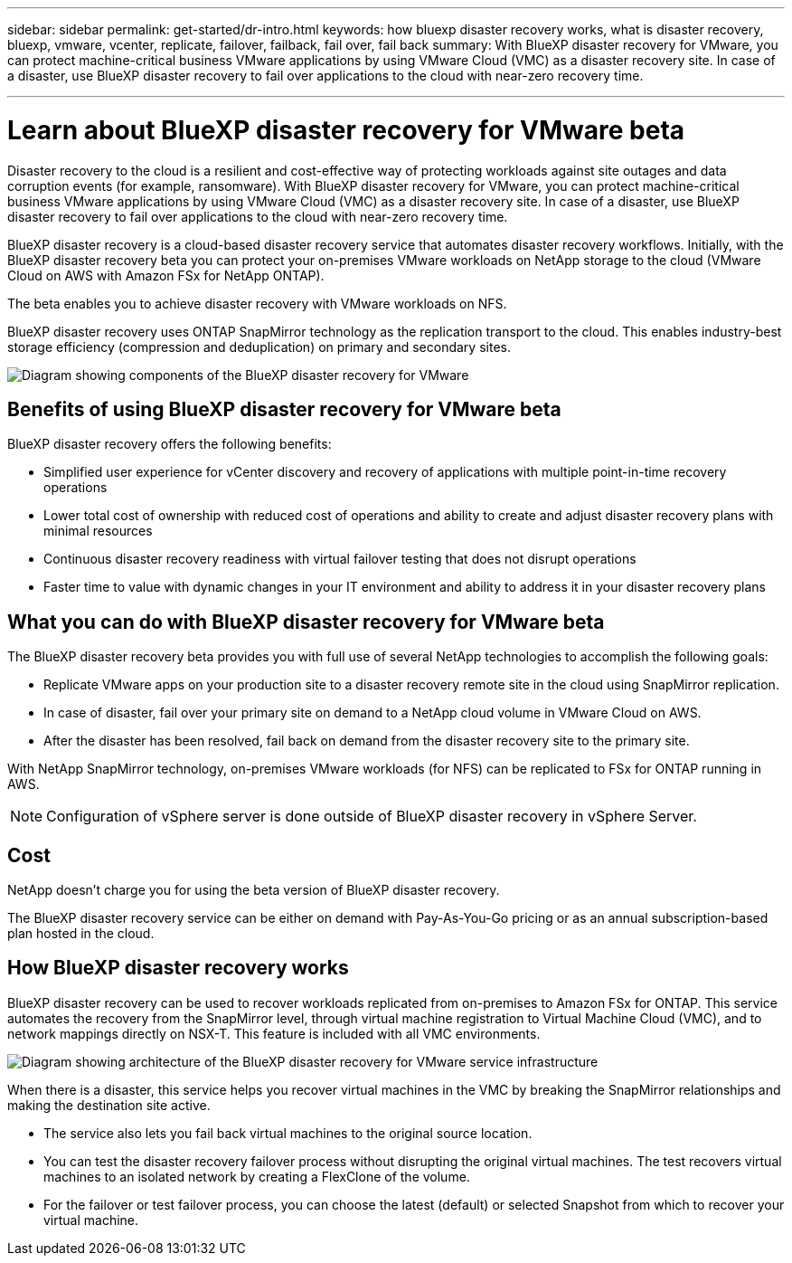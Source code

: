 ---
sidebar: sidebar
permalink: get-started/dr-intro.html
keywords: how bluexp disaster recovery works, what is disaster recovery, bluexp, vmware, vcenter, replicate, failover, failback, fail over, fail back
summary: With BlueXP disaster recovery for VMware, you can protect machine-critical business VMware applications by using VMware Cloud (VMC) as a disaster recovery site. In case of a disaster, use BlueXP disaster recovery to fail over applications to the cloud with near-zero recovery time. 

---

= Learn about BlueXP disaster recovery for VMware beta
:hardbreaks:
:icons: font
:imagesdir: ../media/get-started/

[.lead]
Disaster recovery to the cloud is a resilient and cost-effective way of protecting workloads against site outages and data corruption events (for example, ransomware). With BlueXP disaster recovery for VMware, you can protect machine-critical business VMware applications by using VMware Cloud (VMC) as a disaster recovery site. In case of a disaster, use BlueXP disaster recovery to fail over applications to the cloud with near-zero recovery time. 

BlueXP disaster recovery is a cloud-based disaster recovery service that automates disaster recovery workflows. Initially, with the BlueXP disaster recovery beta you can protect your on-premises VMware workloads on NetApp storage to the cloud (VMware Cloud on AWS with Amazon FSx for NetApp ONTAP).

The beta enables you to achieve disaster recovery with VMware workloads on NFS. 

BlueXP disaster recovery uses ONTAP SnapMirror technology as the replication transport to the cloud. This enables industry-best storage efficiency (compression and deduplication) on primary and secondary sites. 

image:dr-overview-diagram-beta.png[Diagram showing components of the BlueXP disaster recovery for VMware]

== Benefits of using BlueXP disaster recovery for VMware beta

BlueXP disaster recovery offers the following benefits:

* Simplified user experience for vCenter discovery and recovery of applications with multiple point-in-time recovery operations 
* Lower total cost of ownership with reduced cost of operations and ability to create and adjust disaster recovery plans with minimal resources
* Continuous disaster recovery readiness with virtual failover testing that does not disrupt operations
* Faster time to value with dynamic changes in your IT environment and ability to address it in your disaster recovery plans

== What you can do with BlueXP disaster recovery for VMware beta 
The BlueXP disaster recovery beta provides you with full use of several NetApp technologies to accomplish the following goals: 

* Replicate VMware apps on your production site to a disaster recovery remote site in the cloud using SnapMirror replication.
* In case of disaster, fail over your primary site on demand to a NetApp cloud volume in VMware Cloud on AWS.
* After the disaster has been resolved, fail back on demand from the disaster recovery site to the primary site.

With NetApp SnapMirror technology, on-premises VMware workloads (for NFS) can be replicated to FSx for ONTAP running in AWS.

NOTE: Configuration of vSphere server is done outside of BlueXP disaster recovery in vSphere Server. 


== Cost

NetApp doesn’t charge you for using the beta version of BlueXP disaster recovery.

The BlueXP disaster recovery service can be either on demand with Pay-As-You-Go pricing or as an annual subscription-based plan hosted in the cloud. 

== How BlueXP disaster recovery works

BlueXP disaster recovery can be used to recover workloads replicated from on-premises to Amazon FSx for ONTAP. This service automates the recovery from the SnapMirror level, through virtual machine registration to Virtual Machine Cloud (VMC), and to network mappings directly on NSX-T. This feature is included with all VMC environments.

image:dr-architecture-diagram-70.png[Diagram showing architecture of the BlueXP disaster recovery for VMware service infrastructure]

When there is a disaster, this service helps you recover virtual machines in the VMC by breaking the SnapMirror relationships and making the destination site active. 

* The service also lets you fail back virtual machines to the original source location.  
* You can test the disaster recovery failover process without disrupting the original virtual machines. The test recovers virtual machines to an isolated network by creating a FlexClone of the volume.
* For the failover or test failover process, you can choose the latest (default) or selected Snapshot from which to recover your virtual machine. 


